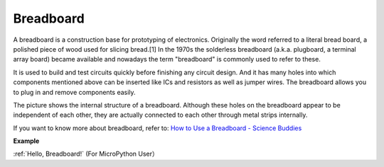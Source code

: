 Breadboard
==============

.. image:: img/breadboard.png
    :width: 600

A breadboard is a construction base for prototyping of electronics. Originally the word referred to a literal bread board, a polished piece of wood used for slicing bread.[1] In the 1970s the solderless breadboard (a.k.a. plugboard, a terminal array board) became available and nowadays the term "breadboard" is commonly used to refer to these.

It is used to build and test circuits quickly before finishing any circuit design. 
And it has many holes into which components mentioned above can be inserted like ICs and resistors as well as jumper wires. 
The breadboard allows you to plug in and remove components easily. 

The picture shows the internal structure of a breadboard. 
Although these holes on the breadboard appear to be independent of each other, they are actually connected to each other through metal strips internally.

.. image:: img/breadboard_internal.png
    :width: 600

If you want to know more about breadboard, refer to: `How to Use a Breadboard - Science Buddies <https://www.sciencebuddies.org/science-fair-projects/references/how-to-use-a-breadboard#pth-smd>`_

**Example**

:ref:`Hello, Breadboard!` (For MicroPython User）






